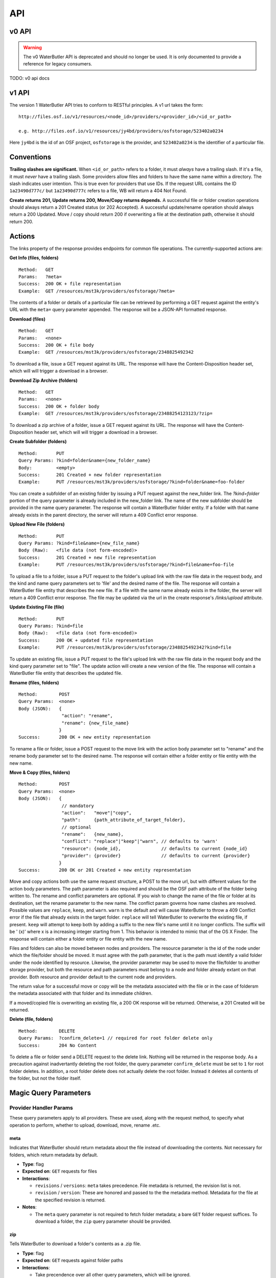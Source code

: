 API
===

v0 API
------

.. warning::

   The v0 WaterButler API is deprecated and should no longer be used.  It is only documented to provide a reference for legacy consumers.

TODO: v0 api docs

v1 API
------

The version 1 WaterButler API tries to conform to RESTful principles. A v1 url takes the form:

::

    http://files.osf.io/v1/resources/<node_id>/providers/<provider_id>/<id_or_path>

    e.g. http://files.osf.io/v1/resources/jy4bd/providers/osfstorage/523402a0234

Here ``jy4bd`` is the id of an OSF project, ``osfstorage`` is the provider, and ``523402a0234`` is the identifier of a particular file.

Conventions
-----------

**Trailing slashes are significant.**  When ``<id_or_path>`` refers to a folder, it must *always* have a trailing slash.  If it's a file, it must *never* have a trailing slash.  Some providers allow files and folders to have the same name within a directory.  The slash indicates user intention.  This is true even for providers that use IDs.  If the request URL contains the ID ``1a23490d777c/`` but ``1a23490d777c`` refers to a file, WB will return a 404 Not Found.

**Create returns 201, Update returns 200, Move/Copy returns depends.**  A successful file or folder creation operations should always return a 201 Created status (or 202 Accepted).  A successful update/rename operation should always return a 200 Updated.  Move / copy should return 200 if overwriting a file at the destination path, otherwise it should return 200.

Actions
-------

The links property of the response provides endpoints for common file operations. The currently-supported actions are:

**Get Info (files, folders)**

::

    Method:   GET
    Params:   ?meta=
    Success:  200 OK + file representation
    Example:  GET /resources/mst3k/providers/osfstorage/?meta=

The contents of a folder or details of a particular file can be retrieved by performing a GET request against the entity's URL with the ``meta=`` query parameter appended.  The response will be a JSON-API formatted response.

**Download (files)**

::

    Method:   GET
    Params:   <none>
    Success:  200 OK + file body
    Example:  GET /resources/mst3k/providers/osfstorage/2348825492342

To download a file, issue a GET request against its URL. The response will have the Content-Disposition header set, which will will trigger a download in a browser.

**Download Zip Archive (folders)**

::

    Method:   GET
    Params:   <none>
    Success:  200 OK + folder body
    Example:  GET /resources/mst3k/providers/osfstorage/23488254123123/?zip=

To download a zip archive of a folder, issue a GET request against its URL. The response will have the Content-Disposition header set, which will will trigger a download in a browser.

**Create Subfolder (folders)**

::

    Method:       PUT
    Query Params: ?kind=folder&name={new_folder_name}
    Body:         <empty>
    Success:      201 Created + new folder representation
    Example:      PUT /resources/mst3k/providers/osfstorage/?kind=folder&name=foo-folder

You can create a subfolder of an existing folder by issuing a PUT request against the new_folder link. The `?kind=folder` portion of the query parameter is already included in the new_folder link. The name of the new subfolder should be provided in the name query parameter. The response will contain a WaterButler folder entity. If a folder with that name already exists in the parent directory, the server will return a 409 Conflict error response.

**Upload New File (folders)**

::

    Method:       PUT
    Query Params: ?kind=file&name={new_file_name}
    Body (Raw):   <file data (not form-encoded)>
    Success:      201 Created + new file representation
    Example:      PUT /resources/mst3k/providers/osfstorage/?kind=file&name=foo-file

To upload a file to a folder, issue a PUT request to the folder's upload link with the raw file data in the request body, and the kind and name query parameters set to 'file' and the desired name of the file. The response will contain a WaterButler file entity that describes the new file. If a file with the same name already exists in the folder, the server will return a 409 Conflict error response.  The file may be updated via the url in the create response's `/links/upload` attribute.

**Update Existing File (file)**

::

    Method:       PUT
    Query Params: ?kind=file
    Body (Raw):   <file data (not form-encoded)>
    Success:      200 OK + updated file representation
    Example:      PUT /resources/mst3k/providers/osfstorage/2348825492342?kind=file

To update an existing file, issue a PUT request to the file's upload link with the raw file data in the request body and the kind query parameter set to "file". The update action will create a new version of the file. The response will contain a WaterButler file entity that describes the updated file.

**Rename (files, folders)**

::

    Method:        POST
    Query Params:  <none>
    Body (JSON):   {
                    "action": "rename",
                    "rename": {new_file_name}
                   }
    Success:       200 OK + new entity representation

To rename a file or folder, issue a POST request to the move link with the action body parameter set to "rename" and the rename body parameter set to the desired name. The response will contain either a folder entity or file entity with the new name.

**Move & Copy (files, folders)**

::

    Method:        POST
    Query Params:  <none>
    Body (JSON):   {
                    // mandatory
                    "action":   "move"|"copy",
                    "path":     {path_attribute_of_target_folder},
                    // optional
                    "rename":   {new_name},
                    "conflict": "replace"|"keep"|"warn", // defaults to 'warn'
                    "resource": {node_id},               // defaults to current {node_id}
                    "provider": {provider}               // defaults to current {provider}
                   }
    Success:       200 OK or 201 Created + new entity representation

Move and copy actions both use the same request structure, a POST to the move url, but with different values for the action body parameters. The path parameter is also required and should be the OSF path attribute of the folder being written to. The rename and conflict parameters are optional. If you wish to change the name of the file or folder at its destination, set the rename parameter to the new name. The conflict param governs how name clashes are resolved. Possible values are ``replace``, ``keep``, and ``warn``. ``warn`` is the default and will cause WaterButler to throw a 409 Conflict error if the file that already exists in the target folder. ``replace`` will tell WaterButler to overwrite the existing file, if present. ``keep`` will attempt to keep both by adding a suffix to the new file's name until it no longer conflicts. The suffix will be ' (x)' where x is a increasing integer starting from 1. This behavior is intended to mimic that of the OS X Finder. The response will contain either a folder entity or file entity with the new name.

Files and folders can also be moved between nodes and providers. The resource parameter is the id of the node under which the file/folder should be moved. It must agree with the path parameter, that is the path must identify a valid folder under the node identified by resource. Likewise, the provider parameter may be used to move the file/folder to another storage provider, but both the resource and path parameters must belong to a node and folder already extant on that provider. Both resource and provider default to the current node and providers.

The return value for a successful move or copy will be the metadata associated with the file or in the case of foldersm the metadata associated with that folder and its immediate children.

If a moved/copied file is overwriting an existing file, a 200 OK response will be returned. Otherwise, a 201 Created will be returned.

**Delete (file, folders)**

::

    Method:        DELETE
    Query Params:  ?confirm_delete=1 // required for root folder delete only
    Success:       204 No Content

To delete a file or folder send a DELETE request to the delete link. Nothing will be returned in the response body. As a precaution against inadvertantly deleting the root folder, the query parameter ``confirm_delete`` must be set to ``1`` for root folder deletes. In addition, a root folder delete does not actually delete the root folder. Instead it deletes all contents of the folder, but not the folder itself.


Magic Query Parameters
----------------------

Provider Handler Params
+++++++++++++++++++++++

These query parameters apply to all providers. These are used, along with the request method, to specify what operation to perform, whether to upload, download, move, rename .etc.


meta
****

Indicates that WaterButler should return metadata about the file instead of downloading the contents.  Not necessary for folders, which return metadata by default.

* **Type**: flag
* **Expected on**: ``GET`` requests for files
* **Interactions**:

  * ``revisions`` / ``versions``: ``meta`` takes precedence.  File metadata is returned, the revision list is not.
  * ``revision`` / ``version``: These are honored and passed to the the metadata method.  Metadata for the file at the specified revision is returned.

* **Notes**:

  * The ``meta`` query parameter is not required to fetch folder metadata; a bare ``GET`` folder request suffices. To download a folder, the ``zip`` query parameter should be provided.


zip
***

Tells WaterButler to download a folder's contents as a .zip file.

* **Type**: flag
* **Expected on**: ``GET`` requests against folder paths
* **Interactions**:

  * Take precendence over all other query parameters, which will be ignored.

* **Notes**:

  * A ``GET`` request against a folder with no query parameters will return metadata, but the same request on a file will download it.


kind
****

Indicates whether a ``PUT`` request should create a file or a folder.

* **Type**: string, either "``file``" or "``folder``", defaulting to "``file``"
* **Expected on**: ``PUT`` requests
* **Interactions**: None
* **Notes**:

  * Issuing a ``PUT`` request against a file with ``?kind=folder`` will always fail, throwing a ``400 Bad Request``.


name
****

Indicates the name of the file or folder to be created.

* **Type**: string
* **Expected on**: ``PUT`` requests for folders
* **Interactions**: None
* **Notes**:

  * The ``name`` parameter is only valid when creating a new file or folder.  Including it in a ``PUT`` request against a file will result in a ``400 Bad Request``.  Renaming files is done with ``POST`` requests.


revisions / versions
********************

Indicates the user wants a list of metadata for all available file revisions.

* **Type**: flag
* **Expected on**: ``GET`` for file paths
* **Interactions**:

  * Both parameters are overridden by the ``meta`` parameter.  Neither should be used with other parameters.
  * ``revisions`` and ``versions`` are currently used interchangeably, with ``versions`` taking precedence if both are provided.

* **Notes**:

  * The pluralization is vital, ``version`` and ``revision`` are used for identifying particular versions.


revision / version
******************

This is the id of the version or revision of the file or folder which Waterbuter is to return.

* **Type**: int
* **Expected on**: ``GET`` or ``HEAD`` requests for files or folders
* **Interactions**:

  * is used as a parameter of the metadata provider function.

* **Notes**:

  * If both are provided, ``version`` takes precendence over ``revision``.
  * ``revision`` and ``version`` can be used interchangeably. Comments within the code indicate ``version`` is preferred, but no reason is supplied.
  * Note the lack of pluralization.


direct
******

Issuing a download request with a query parameter named ``direct`` indicates that WB should handle the download, even if a direct download via redirect would be possible (e.g. osfstorage and s3). In this case, WB will act as a middleman, downloading the data from the provider and passing it through to the requestor.

* **Type**: flag
* **Expected on**: ``GET`` file paths
* **Interactions**: None
* **Notes**:

  * Only supported by/relevant to osfstorage (GoogleCloud or Rackspace Cloudfiles backend) and S3.


displayName
***********

When downloading a file, sets the name to download it as.  Replaces the original file name in the Content-Disposition header.

* **Type**: string
* **Expected on**: ``GET`` download requests for files
* **Interactions**: None
* **Notes**: None


mode
****

Indicates if a file is being downloaded to be rendered. Outside OSF's MFR this isn't useful.

* **Type**: string
* **Expected on**: ``GET`` requests for files
* **Interactions**: None
* **Notes**:

  * ``mode`` is only used by the osfstorage provider for MFR.


confirm_delete
**************

WaterButler does not permit users to delete the root folder of a provider, as this would break the connection between the resource and the storage provider.  This request has been repurposed to recursively delete the entire contents of the root, leaving the root behind.  For safety, this request requires an additional query parameter ``confirm_delete`` to be present and set to ``1``.

* **Type**: bool
* **Expected on**: ``DELETE`` requests against a root folder
* **Interactions**: None
* **Notes**:

  * Currently supported by: Figshare, Dropbox, Box, Github, S3, Google Drive, and osfstorage


Auth Handler Params
+++++++++++++++++++

These query parameters are relayed to the auth handler to support authentication and authorization of the request.


cookie
******

Allows WaterButler to authenticate as a user using a cookie issued by the auth handler.

* **Type**: string
* **Expected on**: All calls
* **Notes**: This is a legacy method of authentication and will be discontinued in the future.


view_only
*********

OSF-specific parameter used to identify special "view-only" links that are used to give temporary read access toa protected resource.

* **Type**: string
* **Expected on**: ``GET`` requests for files or folders
* **Notes**: Only used internally for the Open Science Framework.
